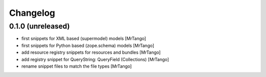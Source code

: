 Changelog
=========


0.1.0 (unreleased)
------------------

- first snippets for XML based (supermodel) models
  [MrTango]

- first snippets for Python based (zope.schema) models
  [MrTango]

- add resource registry snippets for resources and bundles
  [MrTango]

- add registry snippet for QueryString: QueryField (Collections)
  [MrTango]

- rename snippet files to match the file types
  [MrTango]